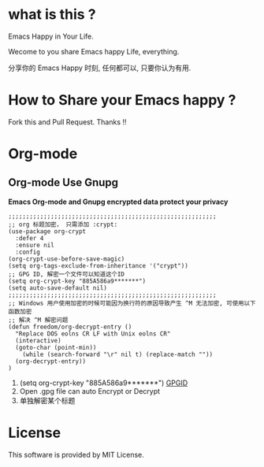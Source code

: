 * what is this ?
  Emacs Happy in Your Life.

  Wecome to you share Emacs happy Life, everything.

  分享你的 Emacs Happy 时刻, 任何都可以, 只要你认为有用.

* How to Share your Emacs happy ?
  Fork this and Pull Request. Thanks !!
* Org-mode
** Org-mode Use Gnupg
   *Emacs Org-mode and Gnupg encrypted data protect your privacy*
   #+BEGIN_SRC elisp
;;;;;;;;;;;;;;;;;;;;;;;;;;;;;;;;;;;;;;;;;;;;;;;;;;;;;;;;;;;
;; org 标题加密， 只需添加 :crypt:
(use-package org-crypt
  :defer 4
  :ensure nil
  :config
(org-crypt-use-before-save-magic)
(setq org-tags-exclude-from-inheritance '("crypt"))
;; GPG ID, 解密一个文件可以知道这个ID
(setq org-crypt-key "885A586a9*******")
(setq auto-save-default nil)
;;;;;;;;;;;;;;;;;;;;;;;;;;;;;;;;;;;;;;;;;;;;;;;;;;;;;;;;;;;
;; Windows 用户使用加密的时候可能因为换行符的原因导致产生 ^M 无法加密, 可使用以下函数加密
;; 解决 ^M 解密问题
(defun freedom/org-decrypt-entry ()
  "Replace DOS eolns CR LF with Unix eolns CR"
  (interactive)
  (goto-char (point-min))
    (while (search-forward "\r" nil t) (replace-match ""))
  (org-decrypt-entry))
)
   #+END_SRC
   0. (setq org-crypt-key "885A586a9*******")
      [[file:https://github.com/ISouthRain/EmacsLife/blob/main/Attachment/README/Org-mode/GpgID.png][GPGID]]
   1. Open .gpg file can auto Encrypt or Decrypt
   2. 单独解密某个标题
* License
  This software is provided by MIT License.
